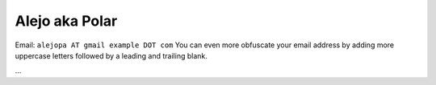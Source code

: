 
Alejo aka Polar
---------------

Email: ``alejopa AT gmail example DOT com`` You can even more obfuscate your email address by adding more uppercase letters followed by a leading and trailing blank.

...

.. ############################################################################


